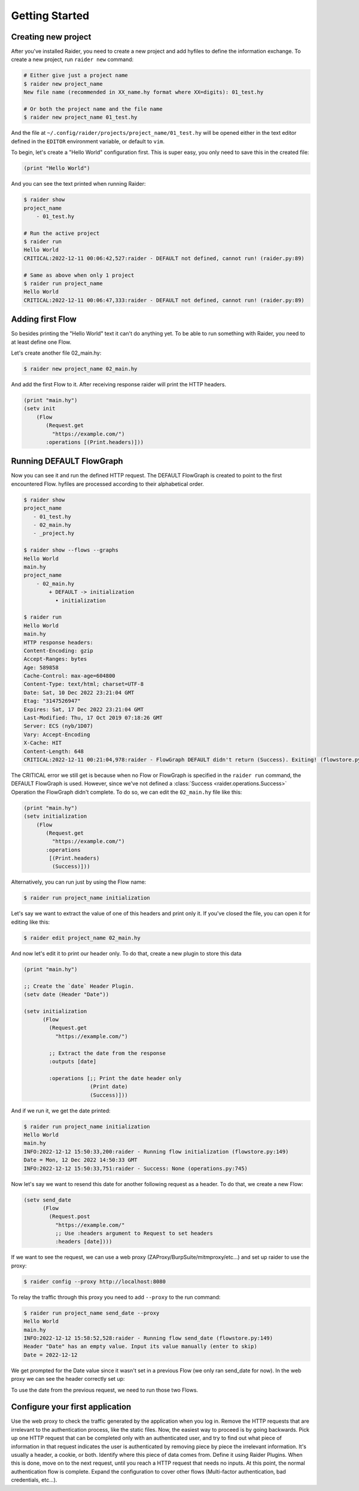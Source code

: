 Getting Started
===============

Creating new project
--------------------

After you've installed Raider, you need to create a new project and
add hyfiles to define the information exchange. To create a new
project, run ``raider new`` command:

.. code-block:: bash

   # Either give just a project name
   $ raider new project_name
   New file name (recommended in XX_name.hy format where XX=digits): 01_test.hy

   # Or both the project name and the file name
   $ raider new project_name 01_test.hy
   

And the file at ``~/.config/raider/projects/project_name/01_test.hy``
will be opened either in the text editor defined in the ``EDITOR``
environment variable, or default to ``vim``.

To begin, let's create a "Hello World" configuration first. This is
super easy, you only need to save this in the created file:

.. code-block:: hylang

   (print "Hello World")


And you can see the text printed when running Raider:   

.. code-block:: bash

   $ raider show
   project_name
       - 01_test.hy
   
   # Run the active project
   $ raider run
   Hello World
   CRITICAL:2022-12-11 00:06:42,527:raider - DEFAULT not defined, cannot run! (raider.py:89)

   # Same as above when only 1 project
   $ raider run project_name
   Hello World
   CRITICAL:2022-12-11 00:06:47,333:raider - DEFAULT not defined, cannot run! (raider.py:89)


Adding first Flow
-----------------
   
So besides printing the "Hello World" text it can't do anything
yet. To be able to run something with Raider, you need to at least
define one Flow.

Let's create another file 02_main.hy:

.. code-block:: bash

   $ raider new project_name 02_main.hy


And add the first Flow to it. After receiving response raider will
print the HTTP headers.

.. code-block:: hylang

   (print "main.hy")		
   (setv init
       (Flow
          (Request.get
            "https://example.com/")
          :operations [(Print.headers)]))
     

Running DEFAULT FlowGraph
-------------------------
	  
Now you can see it and run the defined HTTP request. The DEFAULT
FlowGraph is created to point to the first encountered Flow. hyfiles
are processed according to their alphabetical order.

.. code-block:: 

   $ raider show
   project_name
      - 01_test.hy
      - 02_main.hy
      - _project.hy

   $ raider show --flows --graphs
   Hello World
   main.hy
   project_name
       - 02_main.hy
           + DEFAULT -> initialization
             • initialization

   $ raider run
   Hello World
   main.hy
   HTTP response headers:
   Content-Encoding: gzip
   Accept-Ranges: bytes
   Age: 589858
   Cache-Control: max-age=604800
   Content-Type: text/html; charset=UTF-8
   Date: Sat, 10 Dec 2022 23:21:04 GMT
   Etag: "3147526947"
   Expires: Sat, 17 Dec 2022 23:21:04 GMT
   Last-Modified: Thu, 17 Oct 2019 07:18:26 GMT
   Server: ECS (nyb/1D07)
   Vary: Accept-Encoding
   X-Cache: HIT
   Content-Length: 648
   CRITICAL:2022-12-11 00:21:04,978:raider - FlowGraph DEFAULT didn't return (Success). Exiting! (flowstore.py:188)

The CRITICAL error we still get is because when no Flow or FlowGraph
is specified in the ``raider run`` command, the DEFAULT FlowGraph is
used. However, since we've not defined a :class:`Success
<raider.operations.Success>` Operation the FlowGraph didn't
complete. To do so, we can edit the ``02_main.hy`` file like this:

.. code-block:: hylang

   (print "main.hy")		
   (setv initialization
       (Flow
          (Request.get
            "https://example.com/")
          :operations
	   [(Print.headers)
	    (Success)]))
     

Alternatively, you can run just by using the Flow name:

.. code-block:: bash

   $ raider run project_name initialization

Let's say we want to extract the value of one of this headers and
print only it. If you've closed the file, you can open it for editing
like this:

.. code-block:: bash

   $ raider edit project_name 02_main.hy

And now let's edit it to print our header only. To do that, create a
new plugin to store this data

.. code-block:: hylang

   (print "main.hy")

   ;; Create the `date` Header Plugin.
   (setv date (Header "Date"))
   
   (setv initialization
         (Flow
           (Request.get
             "https://example.com/")

	   ;; Extract the date from the response
           :outputs [date]
	   
           :operations [;; Print the date header only
	                (Print date)
                        (Success)]))

And if we run it, we get the date printed:

.. code-block:: bash
		
   $ raider run project_name initialization
   Hello World
   main.hy
   INFO:2022-12-12 15:50:33,200:raider - Running flow initialization (flowstore.py:149)
   Date = Mon, 12 Dec 2022 14:50:33 GMT
   INFO:2022-12-12 15:50:33,751:raider - Success: None (operations.py:745)

Now let's say we want to resend this date for another following
request as a header. To do that, we create a new Flow:

.. code-block:: hylang
   
   (setv send_date
         (Flow
           (Request.post
             "https://example.com/"
	     ;; Use :headers argument to Request to set headers
             :headers [date])))

If we want to see the request, we can use a web proxy
(ZAProxy/BurpSuite/mitmproxy/etc...) and set up raider to use the
proxy:

.. code-block:: bash

   $ raider config --proxy http://localhost:8080

To relay the traffic through this proxy you need to add ``--proxy`` to
the run command:

.. code-block:: bash

   $ raider run project_name send_date --proxy
   Hello World
   main.hy
   INFO:2022-12-12 15:58:52,528:raider - Running flow send_date (flowstore.py:149)
   Header "Date" has an empty value. Input its value manually (enter to skip)
   Date = 2022-12-12		

We get prompted for the Date value since it wasn't set in a previous
Flow (we only ran send_date for now). In the web proxy we can see the
header correctly set up:

.. image:: ./date_header_request.png


To use the date from the previous request, we need to run those two Flows.	   

Configure your first application
--------------------------------

Use the web proxy to check the traffic generated by the
application when you log in. Remove the HTTP requests that are
irrelevant to the authentication process, like the static files. Now,
the easiest way to proceed is by going backwards. Pick up one HTTP
request that can be completed only with an authenticated user, and try
to find out what piece of information in that request indicates the user
is authenticated by removing piece by piece the irrelevant
information. It's usually a header, a cookie, or both. Identify where
this piece of data comes from. Define it using Raider Plugins. When this
is done, move on to the next request, until you reach a HTTP request
that needs no inputs. At this point, the normal authentication flow is
complete. Expand the configuration to cover other flows (Multi-factor
authentication, bad credentials, etc...).
